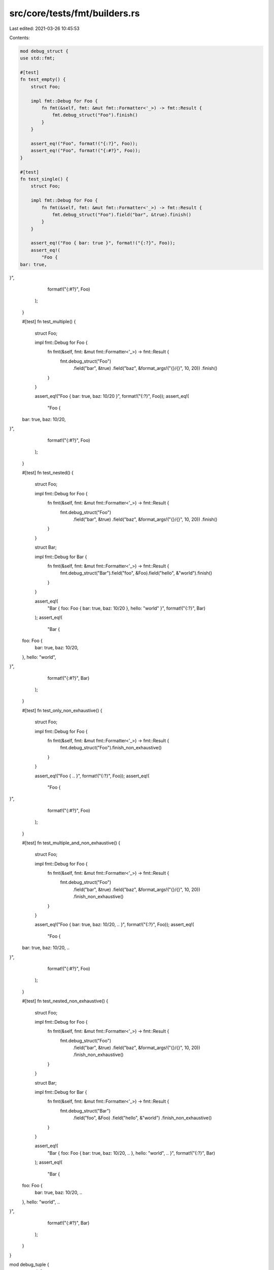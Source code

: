 src/core/tests/fmt/builders.rs
==============================

Last edited: 2021-03-26 10:45:53

Contents:

.. code-block:: rs

    mod debug_struct {
    use std::fmt;

    #[test]
    fn test_empty() {
        struct Foo;

        impl fmt::Debug for Foo {
            fn fmt(&self, fmt: &mut fmt::Formatter<'_>) -> fmt::Result {
                fmt.debug_struct("Foo").finish()
            }
        }

        assert_eq!("Foo", format!("{:?}", Foo));
        assert_eq!("Foo", format!("{:#?}", Foo));
    }

    #[test]
    fn test_single() {
        struct Foo;

        impl fmt::Debug for Foo {
            fn fmt(&self, fmt: &mut fmt::Formatter<'_>) -> fmt::Result {
                fmt.debug_struct("Foo").field("bar", &true).finish()
            }
        }

        assert_eq!("Foo { bar: true }", format!("{:?}", Foo));
        assert_eq!(
            "Foo {
    bar: true,
}",
            format!("{:#?}", Foo)
        );
    }

    #[test]
    fn test_multiple() {
        struct Foo;

        impl fmt::Debug for Foo {
            fn fmt(&self, fmt: &mut fmt::Formatter<'_>) -> fmt::Result {
                fmt.debug_struct("Foo")
                    .field("bar", &true)
                    .field("baz", &format_args!("{}/{}", 10, 20))
                    .finish()
            }
        }

        assert_eq!("Foo { bar: true, baz: 10/20 }", format!("{:?}", Foo));
        assert_eq!(
            "Foo {
    bar: true,
    baz: 10/20,
}",
            format!("{:#?}", Foo)
        );
    }

    #[test]
    fn test_nested() {
        struct Foo;

        impl fmt::Debug for Foo {
            fn fmt(&self, fmt: &mut fmt::Formatter<'_>) -> fmt::Result {
                fmt.debug_struct("Foo")
                    .field("bar", &true)
                    .field("baz", &format_args!("{}/{}", 10, 20))
                    .finish()
            }
        }

        struct Bar;

        impl fmt::Debug for Bar {
            fn fmt(&self, fmt: &mut fmt::Formatter<'_>) -> fmt::Result {
                fmt.debug_struct("Bar").field("foo", &Foo).field("hello", &"world").finish()
            }
        }

        assert_eq!(
            "Bar { foo: Foo { bar: true, baz: 10/20 }, hello: \"world\" }",
            format!("{:?}", Bar)
        );
        assert_eq!(
            "Bar {
    foo: Foo {
        bar: true,
        baz: 10/20,
    },
    hello: \"world\",
}",
            format!("{:#?}", Bar)
        );
    }

    #[test]
    fn test_only_non_exhaustive() {
        struct Foo;

        impl fmt::Debug for Foo {
            fn fmt(&self, fmt: &mut fmt::Formatter<'_>) -> fmt::Result {
                fmt.debug_struct("Foo").finish_non_exhaustive()
            }
        }

        assert_eq!("Foo { .. }", format!("{:?}", Foo));
        assert_eq!(
            "Foo {
    ..
}",
            format!("{:#?}", Foo)
        );
    }

    #[test]
    fn test_multiple_and_non_exhaustive() {
        struct Foo;

        impl fmt::Debug for Foo {
            fn fmt(&self, fmt: &mut fmt::Formatter<'_>) -> fmt::Result {
                fmt.debug_struct("Foo")
                    .field("bar", &true)
                    .field("baz", &format_args!("{}/{}", 10, 20))
                    .finish_non_exhaustive()
            }
        }

        assert_eq!("Foo { bar: true, baz: 10/20, .. }", format!("{:?}", Foo));
        assert_eq!(
            "Foo {
    bar: true,
    baz: 10/20,
    ..
}",
            format!("{:#?}", Foo)
        );
    }

    #[test]
    fn test_nested_non_exhaustive() {
        struct Foo;

        impl fmt::Debug for Foo {
            fn fmt(&self, fmt: &mut fmt::Formatter<'_>) -> fmt::Result {
                fmt.debug_struct("Foo")
                    .field("bar", &true)
                    .field("baz", &format_args!("{}/{}", 10, 20))
                    .finish_non_exhaustive()
            }
        }

        struct Bar;

        impl fmt::Debug for Bar {
            fn fmt(&self, fmt: &mut fmt::Formatter<'_>) -> fmt::Result {
                fmt.debug_struct("Bar")
                    .field("foo", &Foo)
                    .field("hello", &"world")
                    .finish_non_exhaustive()
            }
        }

        assert_eq!(
            "Bar { foo: Foo { bar: true, baz: 10/20, .. }, hello: \"world\", .. }",
            format!("{:?}", Bar)
        );
        assert_eq!(
            "Bar {
    foo: Foo {
        bar: true,
        baz: 10/20,
        ..
    },
    hello: \"world\",
    ..
}",
            format!("{:#?}", Bar)
        );
    }
}

mod debug_tuple {
    use std::fmt;

    #[test]
    fn test_empty() {
        struct Foo;

        impl fmt::Debug for Foo {
            fn fmt(&self, fmt: &mut fmt::Formatter<'_>) -> fmt::Result {
                fmt.debug_tuple("Foo").finish()
            }
        }

        assert_eq!("Foo", format!("{:?}", Foo));
        assert_eq!("Foo", format!("{:#?}", Foo));
    }

    #[test]
    fn test_single() {
        struct Foo;

        impl fmt::Debug for Foo {
            fn fmt(&self, fmt: &mut fmt::Formatter<'_>) -> fmt::Result {
                fmt.debug_tuple("Foo").field(&true).finish()
            }
        }

        assert_eq!("Foo(true)", format!("{:?}", Foo));
        assert_eq!(
            "Foo(
    true,
)",
            format!("{:#?}", Foo)
        );
    }

    #[test]
    fn test_multiple() {
        struct Foo;

        impl fmt::Debug for Foo {
            fn fmt(&self, fmt: &mut fmt::Formatter<'_>) -> fmt::Result {
                fmt.debug_tuple("Foo").field(&true).field(&format_args!("{}/{}", 10, 20)).finish()
            }
        }

        assert_eq!("Foo(true, 10/20)", format!("{:?}", Foo));
        assert_eq!(
            "Foo(
    true,
    10/20,
)",
            format!("{:#?}", Foo)
        );
    }

    #[test]
    fn test_nested() {
        struct Foo;

        impl fmt::Debug for Foo {
            fn fmt(&self, fmt: &mut fmt::Formatter<'_>) -> fmt::Result {
                fmt.debug_tuple("Foo").field(&true).field(&format_args!("{}/{}", 10, 20)).finish()
            }
        }

        struct Bar;

        impl fmt::Debug for Bar {
            fn fmt(&self, fmt: &mut fmt::Formatter<'_>) -> fmt::Result {
                fmt.debug_tuple("Bar").field(&Foo).field(&"world").finish()
            }
        }

        assert_eq!("Bar(Foo(true, 10/20), \"world\")", format!("{:?}", Bar));
        assert_eq!(
            "Bar(
    Foo(
        true,
        10/20,
    ),
    \"world\",
)",
            format!("{:#?}", Bar)
        );
    }
}

mod debug_map {
    use std::fmt;

    #[test]
    fn test_empty() {
        struct Foo;

        impl fmt::Debug for Foo {
            fn fmt(&self, fmt: &mut fmt::Formatter<'_>) -> fmt::Result {
                fmt.debug_map().finish()
            }
        }

        assert_eq!("{}", format!("{:?}", Foo));
        assert_eq!("{}", format!("{:#?}", Foo));
    }

    #[test]
    fn test_single() {
        struct Entry;

        impl fmt::Debug for Entry {
            fn fmt(&self, fmt: &mut fmt::Formatter<'_>) -> fmt::Result {
                fmt.debug_map().entry(&"bar", &true).finish()
            }
        }

        struct KeyValue;

        impl fmt::Debug for KeyValue {
            fn fmt(&self, fmt: &mut fmt::Formatter<'_>) -> fmt::Result {
                fmt.debug_map().key(&"bar").value(&true).finish()
            }
        }

        assert_eq!(format!("{:?}", Entry), format!("{:?}", KeyValue));
        assert_eq!(format!("{:#?}", Entry), format!("{:#?}", KeyValue));

        assert_eq!("{\"bar\": true}", format!("{:?}", Entry));
        assert_eq!(
            "{
    \"bar\": true,
}",
            format!("{:#?}", Entry)
        );
    }

    #[test]
    fn test_multiple() {
        struct Entry;

        impl fmt::Debug for Entry {
            fn fmt(&self, fmt: &mut fmt::Formatter<'_>) -> fmt::Result {
                fmt.debug_map()
                    .entry(&"bar", &true)
                    .entry(&10, &format_args!("{}/{}", 10, 20))
                    .finish()
            }
        }

        struct KeyValue;

        impl fmt::Debug for KeyValue {
            fn fmt(&self, fmt: &mut fmt::Formatter<'_>) -> fmt::Result {
                fmt.debug_map()
                    .key(&"bar")
                    .value(&true)
                    .key(&10)
                    .value(&format_args!("{}/{}", 10, 20))
                    .finish()
            }
        }

        assert_eq!(format!("{:?}", Entry), format!("{:?}", KeyValue));
        assert_eq!(format!("{:#?}", Entry), format!("{:#?}", KeyValue));

        assert_eq!("{\"bar\": true, 10: 10/20}", format!("{:?}", Entry));
        assert_eq!(
            "{
    \"bar\": true,
    10: 10/20,
}",
            format!("{:#?}", Entry)
        );
    }

    #[test]
    fn test_nested() {
        struct Foo;

        impl fmt::Debug for Foo {
            fn fmt(&self, fmt: &mut fmt::Formatter<'_>) -> fmt::Result {
                fmt.debug_map()
                    .entry(&"bar", &true)
                    .entry(&10, &format_args!("{}/{}", 10, 20))
                    .finish()
            }
        }

        struct Bar;

        impl fmt::Debug for Bar {
            fn fmt(&self, fmt: &mut fmt::Formatter<'_>) -> fmt::Result {
                fmt.debug_map().entry(&"foo", &Foo).entry(&Foo, &"world").finish()
            }
        }

        assert_eq!(
            "{\"foo\": {\"bar\": true, 10: 10/20}, \
                    {\"bar\": true, 10: 10/20}: \"world\"}",
            format!("{:?}", Bar)
        );
        assert_eq!(
            "{
    \"foo\": {
        \"bar\": true,
        10: 10/20,
    },
    {
        \"bar\": true,
        10: 10/20,
    }: \"world\",
}",
            format!("{:#?}", Bar)
        );
    }

    #[test]
    fn test_entry_err() {
        // Ensure errors in a map entry don't trigger panics (#65231)
        use std::fmt::Write;

        struct ErrorFmt;

        impl fmt::Debug for ErrorFmt {
            fn fmt(&self, _: &mut fmt::Formatter<'_>) -> fmt::Result {
                Err(fmt::Error)
            }
        }

        struct KeyValue<K, V>(usize, K, V);

        impl<K, V> fmt::Debug for KeyValue<K, V>
        where
            K: fmt::Debug,
            V: fmt::Debug,
        {
            fn fmt(&self, fmt: &mut fmt::Formatter<'_>) -> fmt::Result {
                let mut map = fmt.debug_map();

                for _ in 0..self.0 {
                    map.entry(&self.1, &self.2);
                }

                map.finish()
            }
        }

        let mut buf = String::new();

        assert!(write!(&mut buf, "{:?}", KeyValue(1, ErrorFmt, "bar")).is_err());
        assert!(write!(&mut buf, "{:?}", KeyValue(1, "foo", ErrorFmt)).is_err());

        assert!(write!(&mut buf, "{:?}", KeyValue(2, ErrorFmt, "bar")).is_err());
        assert!(write!(&mut buf, "{:?}", KeyValue(2, "foo", ErrorFmt)).is_err());
    }

    #[test]
    #[should_panic]
    fn test_invalid_key_when_entry_is_incomplete() {
        struct Foo;

        impl fmt::Debug for Foo {
            fn fmt(&self, fmt: &mut fmt::Formatter<'_>) -> fmt::Result {
                fmt.debug_map().key(&"bar").key(&"invalid").finish()
            }
        }

        format!("{:?}", Foo);
    }

    #[test]
    #[should_panic]
    fn test_invalid_finish_incomplete_entry() {
        struct Foo;

        impl fmt::Debug for Foo {
            fn fmt(&self, fmt: &mut fmt::Formatter<'_>) -> fmt::Result {
                fmt.debug_map().key(&"bar").finish()
            }
        }

        format!("{:?}", Foo);
    }

    #[test]
    #[should_panic]
    fn test_invalid_value_before_key() {
        struct Foo;

        impl fmt::Debug for Foo {
            fn fmt(&self, fmt: &mut fmt::Formatter<'_>) -> fmt::Result {
                fmt.debug_map().value(&"invalid").key(&"bar").finish()
            }
        }

        format!("{:?}", Foo);
    }
}

mod debug_set {
    use std::fmt;

    #[test]
    fn test_empty() {
        struct Foo;

        impl fmt::Debug for Foo {
            fn fmt(&self, fmt: &mut fmt::Formatter<'_>) -> fmt::Result {
                fmt.debug_set().finish()
            }
        }

        assert_eq!("{}", format!("{:?}", Foo));
        assert_eq!("{}", format!("{:#?}", Foo));
    }

    #[test]
    fn test_single() {
        struct Foo;

        impl fmt::Debug for Foo {
            fn fmt(&self, fmt: &mut fmt::Formatter<'_>) -> fmt::Result {
                fmt.debug_set().entry(&true).finish()
            }
        }

        assert_eq!("{true}", format!("{:?}", Foo));
        assert_eq!(
            "{
    true,
}",
            format!("{:#?}", Foo)
        );
    }

    #[test]
    fn test_multiple() {
        struct Foo;

        impl fmt::Debug for Foo {
            fn fmt(&self, fmt: &mut fmt::Formatter<'_>) -> fmt::Result {
                fmt.debug_set().entry(&true).entry(&format_args!("{}/{}", 10, 20)).finish()
            }
        }

        assert_eq!("{true, 10/20}", format!("{:?}", Foo));
        assert_eq!(
            "{
    true,
    10/20,
}",
            format!("{:#?}", Foo)
        );
    }

    #[test]
    fn test_nested() {
        struct Foo;

        impl fmt::Debug for Foo {
            fn fmt(&self, fmt: &mut fmt::Formatter<'_>) -> fmt::Result {
                fmt.debug_set().entry(&true).entry(&format_args!("{}/{}", 10, 20)).finish()
            }
        }

        struct Bar;

        impl fmt::Debug for Bar {
            fn fmt(&self, fmt: &mut fmt::Formatter<'_>) -> fmt::Result {
                fmt.debug_set().entry(&Foo).entry(&"world").finish()
            }
        }

        assert_eq!("{{true, 10/20}, \"world\"}", format!("{:?}", Bar));
        assert_eq!(
            "{
    {
        true,
        10/20,
    },
    \"world\",
}",
            format!("{:#?}", Bar)
        );
    }
}

mod debug_list {
    use std::fmt;

    #[test]
    fn test_empty() {
        struct Foo;

        impl fmt::Debug for Foo {
            fn fmt(&self, fmt: &mut fmt::Formatter<'_>) -> fmt::Result {
                fmt.debug_list().finish()
            }
        }

        assert_eq!("[]", format!("{:?}", Foo));
        assert_eq!("[]", format!("{:#?}", Foo));
    }

    #[test]
    fn test_single() {
        struct Foo;

        impl fmt::Debug for Foo {
            fn fmt(&self, fmt: &mut fmt::Formatter<'_>) -> fmt::Result {
                fmt.debug_list().entry(&true).finish()
            }
        }

        assert_eq!("[true]", format!("{:?}", Foo));
        assert_eq!(
            "[
    true,
]",
            format!("{:#?}", Foo)
        );
    }

    #[test]
    fn test_multiple() {
        struct Foo;

        impl fmt::Debug for Foo {
            fn fmt(&self, fmt: &mut fmt::Formatter<'_>) -> fmt::Result {
                fmt.debug_list().entry(&true).entry(&format_args!("{}/{}", 10, 20)).finish()
            }
        }

        assert_eq!("[true, 10/20]", format!("{:?}", Foo));
        assert_eq!(
            "[
    true,
    10/20,
]",
            format!("{:#?}", Foo)
        );
    }

    #[test]
    fn test_nested() {
        struct Foo;

        impl fmt::Debug for Foo {
            fn fmt(&self, fmt: &mut fmt::Formatter<'_>) -> fmt::Result {
                fmt.debug_list().entry(&true).entry(&format_args!("{}/{}", 10, 20)).finish()
            }
        }

        struct Bar;

        impl fmt::Debug for Bar {
            fn fmt(&self, fmt: &mut fmt::Formatter<'_>) -> fmt::Result {
                fmt.debug_list().entry(&Foo).entry(&"world").finish()
            }
        }

        assert_eq!("[[true, 10/20], \"world\"]", format!("{:?}", Bar));
        assert_eq!(
            "[
    [
        true,
        10/20,
    ],
    \"world\",
]",
            format!("{:#?}", Bar)
        );
    }
}

#[test]
fn test_formatting_parameters_are_forwarded() {
    use std::collections::{BTreeMap, BTreeSet};
    #[derive(Debug)]
    struct Foo {
        bar: u32,
        baz: u32,
    }
    let struct_ = Foo { bar: 1024, baz: 7 };
    let tuple = (1024, 7);
    let list = [1024, 7];
    let mut map = BTreeMap::new();
    map.insert("bar", 1024);
    map.insert("baz", 7);
    let mut set = BTreeSet::new();
    set.insert(1024);
    set.insert(7);

    assert_eq!(format!("{:03?}", struct_), "Foo { bar: 1024, baz: 007 }");
    assert_eq!(format!("{:03?}", tuple), "(1024, 007)");
    assert_eq!(format!("{:03?}", list), "[1024, 007]");
    assert_eq!(format!("{:03?}", map), r#"{"bar": 1024, "baz": 007}"#);
    assert_eq!(format!("{:03?}", set), "{007, 1024}");
    assert_eq!(
        format!("{:#03?}", struct_),
        "
Foo {
    bar: 1024,
    baz: 007,
}
    "
        .trim()
    );
    assert_eq!(
        format!("{:#03?}", tuple),
        "
(
    1024,
    007,
)
    "
        .trim()
    );
    assert_eq!(
        format!("{:#03?}", list),
        "
[
    1024,
    007,
]
    "
        .trim()
    );
    assert_eq!(
        format!("{:#03?}", map),
        r#"
{
    "bar": 1024,
    "baz": 007,
}
    "#
        .trim()
    );
    assert_eq!(
        format!("{:#03?}", set),
        "
{
    007,
    1024,
}
    "
        .trim()
    );
}


